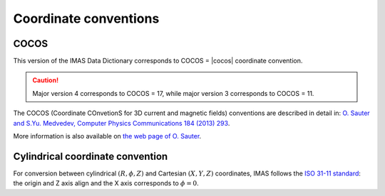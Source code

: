 Coordinate conventions
======================

COCOS
-----

This version of the IMAS Data Dictionary corresponds to COCOS = |cocos| coordinate convention.

.. caution::
     Major version 4 corresponds to COCOS = 17, while major version 3 corresponds to COCOS = 11.

The COCOS (Coordinate COnvetionS for 3D current and magnetic fields) conventions
are described in detail in: `O. Sauter and S.Yu. Medvedev, Computer Physics
Communications 184 (2013) 293
<https://crppwww.epfl.ch/~sauter/COCOS/Sauter_COCOS_Tokamak_Coordinate_Conventions.pdf>`_.

More information is also available on `the web page of O. Sauter
<https://crppwww.epfl.ch/~sauter/COCOS/>`_.


Cylindrical coordinate convention
---------------------------------

For conversion between cylindrical :math:`(R,\phi,Z)` and Cartesian
:math:`(X,Y,Z)` coordinates, IMAS follows the `ISO 31-11 standard
<https://en.wikipedia.org/wiki/ISO_31-11>`_: the origin and Z axis align
and the X axis corresponds to :math:`\phi=0`.


.. todo::
    Add transformations to reference

    -   cocos_alias
    -   cocos_label_transformation
    -   cocos_leaf_name_aos_indices
    -   cocos_replace
    -   cocos_transformation_expression
